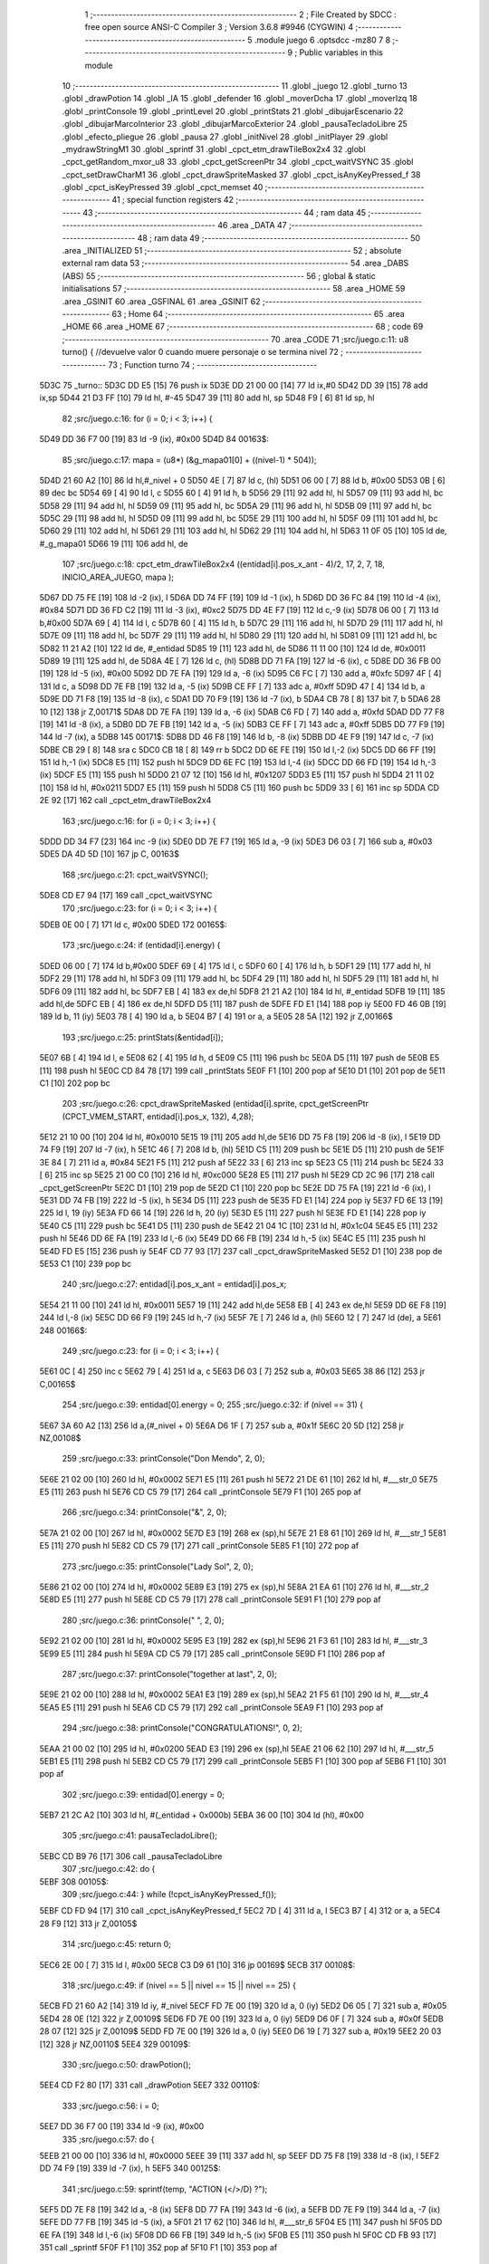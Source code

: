                               1 ;--------------------------------------------------------
                              2 ; File Created by SDCC : free open source ANSI-C Compiler
                              3 ; Version 3.6.8 #9946 (CYGWIN)
                              4 ;--------------------------------------------------------
                              5 	.module juego
                              6 	.optsdcc -mz80
                              7 	
                              8 ;--------------------------------------------------------
                              9 ; Public variables in this module
                             10 ;--------------------------------------------------------
                             11 	.globl _juego
                             12 	.globl _turno
                             13 	.globl _drawPotion
                             14 	.globl _IA
                             15 	.globl _defender
                             16 	.globl _moverDcha
                             17 	.globl _moverIzq
                             18 	.globl _printConsole
                             19 	.globl _printLevel
                             20 	.globl _printStats
                             21 	.globl _dibujarEscenario
                             22 	.globl _dibujarMarcoInterior
                             23 	.globl _dibujarMarcoExterior
                             24 	.globl _pausaTecladoLibre
                             25 	.globl _efecto_pliegue
                             26 	.globl _pausa
                             27 	.globl _initNivel
                             28 	.globl _initPlayer
                             29 	.globl _mydrawStringM1
                             30 	.globl _sprintf
                             31 	.globl _cpct_etm_drawTileBox2x4
                             32 	.globl _cpct_getRandom_mxor_u8
                             33 	.globl _cpct_getScreenPtr
                             34 	.globl _cpct_waitVSYNC
                             35 	.globl _cpct_setDrawCharM1
                             36 	.globl _cpct_drawSpriteMasked
                             37 	.globl _cpct_isAnyKeyPressed_f
                             38 	.globl _cpct_isKeyPressed
                             39 	.globl _cpct_memset
                             40 ;--------------------------------------------------------
                             41 ; special function registers
                             42 ;--------------------------------------------------------
                             43 ;--------------------------------------------------------
                             44 ; ram data
                             45 ;--------------------------------------------------------
                             46 	.area _DATA
                             47 ;--------------------------------------------------------
                             48 ; ram data
                             49 ;--------------------------------------------------------
                             50 	.area _INITIALIZED
                             51 ;--------------------------------------------------------
                             52 ; absolute external ram data
                             53 ;--------------------------------------------------------
                             54 	.area _DABS (ABS)
                             55 ;--------------------------------------------------------
                             56 ; global & static initialisations
                             57 ;--------------------------------------------------------
                             58 	.area _HOME
                             59 	.area _GSINIT
                             60 	.area _GSFINAL
                             61 	.area _GSINIT
                             62 ;--------------------------------------------------------
                             63 ; Home
                             64 ;--------------------------------------------------------
                             65 	.area _HOME
                             66 	.area _HOME
                             67 ;--------------------------------------------------------
                             68 ; code
                             69 ;--------------------------------------------------------
                             70 	.area _CODE
                             71 ;src/juego.c:11: u8 turno() { //devuelve valor 0 cuando muere personaje o se termina nivel
                             72 ;	---------------------------------
                             73 ; Function turno
                             74 ; ---------------------------------
   5D3C                      75 _turno::
   5D3C DD E5         [15]   76 	push	ix
   5D3E DD 21 00 00   [14]   77 	ld	ix,#0
   5D42 DD 39         [15]   78 	add	ix,sp
   5D44 21 D3 FF      [10]   79 	ld	hl, #-45
   5D47 39            [11]   80 	add	hl, sp
   5D48 F9            [ 6]   81 	ld	sp, hl
                             82 ;src/juego.c:16: for (i = 0; i < 3; i++) {
   5D49 DD 36 F7 00   [19]   83 	ld	-9 (ix), #0x00
   5D4D                      84 00163$:
                             85 ;src/juego.c:17: mapa = (u8*) (&g_mapa01[0] + ((nivel-1) * 504));
   5D4D 21 60 A2      [10]   86 	ld	hl,#_nivel + 0
   5D50 4E            [ 7]   87 	ld	c, (hl)
   5D51 06 00         [ 7]   88 	ld	b, #0x00
   5D53 0B            [ 6]   89 	dec	bc
   5D54 69            [ 4]   90 	ld	l, c
   5D55 60            [ 4]   91 	ld	h, b
   5D56 29            [11]   92 	add	hl, hl
   5D57 09            [11]   93 	add	hl, bc
   5D58 29            [11]   94 	add	hl, hl
   5D59 09            [11]   95 	add	hl, bc
   5D5A 29            [11]   96 	add	hl, hl
   5D5B 09            [11]   97 	add	hl, bc
   5D5C 29            [11]   98 	add	hl, hl
   5D5D 09            [11]   99 	add	hl, bc
   5D5E 29            [11]  100 	add	hl, hl
   5D5F 09            [11]  101 	add	hl, bc
   5D60 29            [11]  102 	add	hl, hl
   5D61 29            [11]  103 	add	hl, hl
   5D62 29            [11]  104 	add	hl, hl
   5D63 11 0F 05      [10]  105 	ld	de, #_g_mapa01
   5D66 19            [11]  106 	add	hl, de
                            107 ;src/juego.c:18: cpct_etm_drawTileBox2x4 ((entidad[i].pos_x_ant - 4)/2, 17, 2, 7, 18, INICIO_AREA_JUEGO, mapa );
   5D67 DD 75 FE      [19]  108 	ld	-2 (ix), l
   5D6A DD 74 FF      [19]  109 	ld	-1 (ix), h
   5D6D DD 36 FC 84   [19]  110 	ld	-4 (ix), #0x84
   5D71 DD 36 FD C2   [19]  111 	ld	-3 (ix), #0xc2
   5D75 DD 4E F7      [19]  112 	ld	c,-9 (ix)
   5D78 06 00         [ 7]  113 	ld	b,#0x00
   5D7A 69            [ 4]  114 	ld	l, c
   5D7B 60            [ 4]  115 	ld	h, b
   5D7C 29            [11]  116 	add	hl, hl
   5D7D 29            [11]  117 	add	hl, hl
   5D7E 09            [11]  118 	add	hl, bc
   5D7F 29            [11]  119 	add	hl, hl
   5D80 29            [11]  120 	add	hl, hl
   5D81 09            [11]  121 	add	hl, bc
   5D82 11 21 A2      [10]  122 	ld	de, #_entidad
   5D85 19            [11]  123 	add	hl, de
   5D86 11 11 00      [10]  124 	ld	de, #0x0011
   5D89 19            [11]  125 	add	hl, de
   5D8A 4E            [ 7]  126 	ld	c, (hl)
   5D8B DD 71 FA      [19]  127 	ld	-6 (ix), c
   5D8E DD 36 FB 00   [19]  128 	ld	-5 (ix), #0x00
   5D92 DD 7E FA      [19]  129 	ld	a, -6 (ix)
   5D95 C6 FC         [ 7]  130 	add	a, #0xfc
   5D97 4F            [ 4]  131 	ld	c, a
   5D98 DD 7E FB      [19]  132 	ld	a, -5 (ix)
   5D9B CE FF         [ 7]  133 	adc	a, #0xff
   5D9D 47            [ 4]  134 	ld	b, a
   5D9E DD 71 F8      [19]  135 	ld	-8 (ix), c
   5DA1 DD 70 F9      [19]  136 	ld	-7 (ix), b
   5DA4 CB 78         [ 8]  137 	bit	7, b
   5DA6 28 10         [12]  138 	jr	Z,00171$
   5DA8 DD 7E FA      [19]  139 	ld	a, -6 (ix)
   5DAB C6 FD         [ 7]  140 	add	a, #0xfd
   5DAD DD 77 F8      [19]  141 	ld	-8 (ix), a
   5DB0 DD 7E FB      [19]  142 	ld	a, -5 (ix)
   5DB3 CE FF         [ 7]  143 	adc	a, #0xff
   5DB5 DD 77 F9      [19]  144 	ld	-7 (ix), a
   5DB8                     145 00171$:
   5DB8 DD 46 F8      [19]  146 	ld	b, -8 (ix)
   5DBB DD 4E F9      [19]  147 	ld	c, -7 (ix)
   5DBE CB 29         [ 8]  148 	sra	c
   5DC0 CB 18         [ 8]  149 	rr	b
   5DC2 DD 6E FE      [19]  150 	ld	l,-2 (ix)
   5DC5 DD 66 FF      [19]  151 	ld	h,-1 (ix)
   5DC8 E5            [11]  152 	push	hl
   5DC9 DD 6E FC      [19]  153 	ld	l,-4 (ix)
   5DCC DD 66 FD      [19]  154 	ld	h,-3 (ix)
   5DCF E5            [11]  155 	push	hl
   5DD0 21 07 12      [10]  156 	ld	hl, #0x1207
   5DD3 E5            [11]  157 	push	hl
   5DD4 21 11 02      [10]  158 	ld	hl, #0x0211
   5DD7 E5            [11]  159 	push	hl
   5DD8 C5            [11]  160 	push	bc
   5DD9 33            [ 6]  161 	inc	sp
   5DDA CD 2E 92      [17]  162 	call	_cpct_etm_drawTileBox2x4
                            163 ;src/juego.c:16: for (i = 0; i < 3; i++) {
   5DDD DD 34 F7      [23]  164 	inc	-9 (ix)
   5DE0 DD 7E F7      [19]  165 	ld	a, -9 (ix)
   5DE3 D6 03         [ 7]  166 	sub	a, #0x03
   5DE5 DA 4D 5D      [10]  167 	jp	C, 00163$
                            168 ;src/juego.c:21: cpct_waitVSYNC();
   5DE8 CD E7 94      [17]  169 	call	_cpct_waitVSYNC
                            170 ;src/juego.c:23: for (i = 0; i < 3; i++) {
   5DEB 0E 00         [ 7]  171 	ld	c, #0x00
   5DED                     172 00165$:
                            173 ;src/juego.c:24: if (entidad[i].energy) {
   5DED 06 00         [ 7]  174 	ld	b,#0x00
   5DEF 69            [ 4]  175 	ld	l, c
   5DF0 60            [ 4]  176 	ld	h, b
   5DF1 29            [11]  177 	add	hl, hl
   5DF2 29            [11]  178 	add	hl, hl
   5DF3 09            [11]  179 	add	hl, bc
   5DF4 29            [11]  180 	add	hl, hl
   5DF5 29            [11]  181 	add	hl, hl
   5DF6 09            [11]  182 	add	hl, bc
   5DF7 EB            [ 4]  183 	ex	de,hl
   5DF8 21 21 A2      [10]  184 	ld	hl, #_entidad
   5DFB 19            [11]  185 	add	hl,de
   5DFC EB            [ 4]  186 	ex	de,hl
   5DFD D5            [11]  187 	push	de
   5DFE FD E1         [14]  188 	pop	iy
   5E00 FD 46 0B      [19]  189 	ld	b, 11 (iy)
   5E03 78            [ 4]  190 	ld	a, b
   5E04 B7            [ 4]  191 	or	a, a
   5E05 28 5A         [12]  192 	jr	Z,00166$
                            193 ;src/juego.c:25: printStats(&entidad[i]);
   5E07 6B            [ 4]  194 	ld	l, e
   5E08 62            [ 4]  195 	ld	h, d
   5E09 C5            [11]  196 	push	bc
   5E0A D5            [11]  197 	push	de
   5E0B E5            [11]  198 	push	hl
   5E0C CD 84 78      [17]  199 	call	_printStats
   5E0F F1            [10]  200 	pop	af
   5E10 D1            [10]  201 	pop	de
   5E11 C1            [10]  202 	pop	bc
                            203 ;src/juego.c:26: cpct_drawSpriteMasked (entidad[i].sprite, cpct_getScreenPtr (CPCT_VMEM_START, entidad[i].pos_x, 132), 4,28);
   5E12 21 10 00      [10]  204 	ld	hl, #0x0010
   5E15 19            [11]  205 	add	hl,de
   5E16 DD 75 F8      [19]  206 	ld	-8 (ix), l
   5E19 DD 74 F9      [19]  207 	ld	-7 (ix), h
   5E1C 46            [ 7]  208 	ld	b, (hl)
   5E1D C5            [11]  209 	push	bc
   5E1E D5            [11]  210 	push	de
   5E1F 3E 84         [ 7]  211 	ld	a, #0x84
   5E21 F5            [11]  212 	push	af
   5E22 33            [ 6]  213 	inc	sp
   5E23 C5            [11]  214 	push	bc
   5E24 33            [ 6]  215 	inc	sp
   5E25 21 00 C0      [10]  216 	ld	hl, #0xc000
   5E28 E5            [11]  217 	push	hl
   5E29 CD 2C 96      [17]  218 	call	_cpct_getScreenPtr
   5E2C D1            [10]  219 	pop	de
   5E2D C1            [10]  220 	pop	bc
   5E2E DD 75 FA      [19]  221 	ld	-6 (ix), l
   5E31 DD 74 FB      [19]  222 	ld	-5 (ix), h
   5E34 D5            [11]  223 	push	de
   5E35 FD E1         [14]  224 	pop	iy
   5E37 FD 6E 13      [19]  225 	ld	l, 19 (iy)
   5E3A FD 66 14      [19]  226 	ld	h, 20 (iy)
   5E3D E5            [11]  227 	push	hl
   5E3E FD E1         [14]  228 	pop	iy
   5E40 C5            [11]  229 	push	bc
   5E41 D5            [11]  230 	push	de
   5E42 21 04 1C      [10]  231 	ld	hl, #0x1c04
   5E45 E5            [11]  232 	push	hl
   5E46 DD 6E FA      [19]  233 	ld	l,-6 (ix)
   5E49 DD 66 FB      [19]  234 	ld	h,-5 (ix)
   5E4C E5            [11]  235 	push	hl
   5E4D FD E5         [15]  236 	push	iy
   5E4F CD 77 93      [17]  237 	call	_cpct_drawSpriteMasked
   5E52 D1            [10]  238 	pop	de
   5E53 C1            [10]  239 	pop	bc
                            240 ;src/juego.c:27: entidad[i].pos_x_ant = entidad[i].pos_x;
   5E54 21 11 00      [10]  241 	ld	hl, #0x0011
   5E57 19            [11]  242 	add	hl,de
   5E58 EB            [ 4]  243 	ex	de,hl
   5E59 DD 6E F8      [19]  244 	ld	l,-8 (ix)
   5E5C DD 66 F9      [19]  245 	ld	h,-7 (ix)
   5E5F 7E            [ 7]  246 	ld	a, (hl)
   5E60 12            [ 7]  247 	ld	(de), a
   5E61                     248 00166$:
                            249 ;src/juego.c:23: for (i = 0; i < 3; i++) {
   5E61 0C            [ 4]  250 	inc	c
   5E62 79            [ 4]  251 	ld	a, c
   5E63 D6 03         [ 7]  252 	sub	a, #0x03
   5E65 38 86         [12]  253 	jr	C,00165$
                            254 ;src/juego.c:39: entidad[0].energy = 0;
                            255 ;src/juego.c:32: if (nivel == 31) {
   5E67 3A 60 A2      [13]  256 	ld	a,(#_nivel + 0)
   5E6A D6 1F         [ 7]  257 	sub	a, #0x1f
   5E6C 20 5D         [12]  258 	jr	NZ,00108$
                            259 ;src/juego.c:33: printConsole("Don Mendo", 2, 0);
   5E6E 21 02 00      [10]  260 	ld	hl, #0x0002
   5E71 E5            [11]  261 	push	hl
   5E72 21 DE 61      [10]  262 	ld	hl, #___str_0
   5E75 E5            [11]  263 	push	hl
   5E76 CD C5 79      [17]  264 	call	_printConsole
   5E79 F1            [10]  265 	pop	af
                            266 ;src/juego.c:34: printConsole("&", 2, 0);
   5E7A 21 02 00      [10]  267 	ld	hl, #0x0002
   5E7D E3            [19]  268 	ex	(sp),hl
   5E7E 21 E8 61      [10]  269 	ld	hl, #___str_1
   5E81 E5            [11]  270 	push	hl
   5E82 CD C5 79      [17]  271 	call	_printConsole
   5E85 F1            [10]  272 	pop	af
                            273 ;src/juego.c:35: printConsole("Lady Sol", 2, 0);
   5E86 21 02 00      [10]  274 	ld	hl, #0x0002
   5E89 E3            [19]  275 	ex	(sp),hl
   5E8A 21 EA 61      [10]  276 	ld	hl, #___str_2
   5E8D E5            [11]  277 	push	hl
   5E8E CD C5 79      [17]  278 	call	_printConsole
   5E91 F1            [10]  279 	pop	af
                            280 ;src/juego.c:36: printConsole(" ", 2, 0);
   5E92 21 02 00      [10]  281 	ld	hl, #0x0002
   5E95 E3            [19]  282 	ex	(sp),hl
   5E96 21 F3 61      [10]  283 	ld	hl, #___str_3
   5E99 E5            [11]  284 	push	hl
   5E9A CD C5 79      [17]  285 	call	_printConsole
   5E9D F1            [10]  286 	pop	af
                            287 ;src/juego.c:37: printConsole("together at last", 2, 0);
   5E9E 21 02 00      [10]  288 	ld	hl, #0x0002
   5EA1 E3            [19]  289 	ex	(sp),hl
   5EA2 21 F5 61      [10]  290 	ld	hl, #___str_4
   5EA5 E5            [11]  291 	push	hl
   5EA6 CD C5 79      [17]  292 	call	_printConsole
   5EA9 F1            [10]  293 	pop	af
                            294 ;src/juego.c:38: printConsole("CONGRATULATIONS!", 0, 2);
   5EAA 21 00 02      [10]  295 	ld	hl, #0x0200
   5EAD E3            [19]  296 	ex	(sp),hl
   5EAE 21 06 62      [10]  297 	ld	hl, #___str_5
   5EB1 E5            [11]  298 	push	hl
   5EB2 CD C5 79      [17]  299 	call	_printConsole
   5EB5 F1            [10]  300 	pop	af
   5EB6 F1            [10]  301 	pop	af
                            302 ;src/juego.c:39: entidad[0].energy = 0;
   5EB7 21 2C A2      [10]  303 	ld	hl, #(_entidad + 0x000b)
   5EBA 36 00         [10]  304 	ld	(hl), #0x00
                            305 ;src/juego.c:41: pausaTecladoLibre();
   5EBC CD B9 76      [17]  306 	call	_pausaTecladoLibre
                            307 ;src/juego.c:42: do {
   5EBF                     308 00105$:
                            309 ;src/juego.c:44: } while (!cpct_isAnyKeyPressed_f());
   5EBF CD FD 94      [17]  310 	call	_cpct_isAnyKeyPressed_f
   5EC2 7D            [ 4]  311 	ld	a, l
   5EC3 B7            [ 4]  312 	or	a, a
   5EC4 28 F9         [12]  313 	jr	Z,00105$
                            314 ;src/juego.c:45: return 0;
   5EC6 2E 00         [ 7]  315 	ld	l, #0x00
   5EC8 C3 D9 61      [10]  316 	jp	00169$
   5ECB                     317 00108$:
                            318 ;src/juego.c:49: if (nivel == 5 || nivel == 15 || nivel == 25) {
   5ECB FD 21 60 A2   [14]  319 	ld	iy, #_nivel
   5ECF FD 7E 00      [19]  320 	ld	a, 0 (iy)
   5ED2 D6 05         [ 7]  321 	sub	a, #0x05
   5ED4 28 0E         [12]  322 	jr	Z,00109$
   5ED6 FD 7E 00      [19]  323 	ld	a, 0 (iy)
   5ED9 D6 0F         [ 7]  324 	sub	a, #0x0f
   5EDB 28 07         [12]  325 	jr	Z,00109$
   5EDD FD 7E 00      [19]  326 	ld	a, 0 (iy)
   5EE0 D6 19         [ 7]  327 	sub	a, #0x19
   5EE2 20 03         [12]  328 	jr	NZ,00110$
   5EE4                     329 00109$:
                            330 ;src/juego.c:50: drawPotion();
   5EE4 CD F2 80      [17]  331 	call	_drawPotion
   5EE7                     332 00110$:
                            333 ;src/juego.c:56: i = 0;
   5EE7 DD 36 F7 00   [19]  334 	ld	-9 (ix), #0x00
                            335 ;src/juego.c:57: do  {
   5EEB 21 00 00      [10]  336 	ld	hl, #0x0000
   5EEE 39            [11]  337 	add	hl, sp
   5EEF DD 75 F8      [19]  338 	ld	-8 (ix), l
   5EF2 DD 74 F9      [19]  339 	ld	-7 (ix), h
   5EF5                     340 00125$:
                            341 ;src/juego.c:59: sprintf(temp, "ACTION (</>/D) ?");
   5EF5 DD 7E F8      [19]  342 	ld	a, -8 (ix)
   5EF8 DD 77 FA      [19]  343 	ld	-6 (ix), a
   5EFB DD 7E F9      [19]  344 	ld	a, -7 (ix)
   5EFE DD 77 FB      [19]  345 	ld	-5 (ix), a
   5F01 21 17 62      [10]  346 	ld	hl, #___str_6
   5F04 E5            [11]  347 	push	hl
   5F05 DD 6E FA      [19]  348 	ld	l,-6 (ix)
   5F08 DD 66 FB      [19]  349 	ld	h,-5 (ix)
   5F0B E5            [11]  350 	push	hl
   5F0C CD FB 93      [17]  351 	call	_sprintf
   5F0F F1            [10]  352 	pop	af
   5F10 F1            [10]  353 	pop	af
                            354 ;src/juego.c:60: if (i < 25) {
   5F11 DD 7E F7      [19]  355 	ld	a, -9 (ix)
   5F14 D6 19         [ 7]  356 	sub	a, #0x19
   5F16 30 1E         [12]  357 	jr	NC,00114$
                            358 ;src/juego.c:61: printConsole(temp, 2, 0);
   5F18 DD 7E F8      [19]  359 	ld	a, -8 (ix)
   5F1B DD 77 FA      [19]  360 	ld	-6 (ix), a
   5F1E DD 7E F9      [19]  361 	ld	a, -7 (ix)
   5F21 DD 77 FB      [19]  362 	ld	-5 (ix), a
   5F24 21 02 00      [10]  363 	ld	hl, #0x0002
   5F27 E5            [11]  364 	push	hl
   5F28 DD 6E FA      [19]  365 	ld	l,-6 (ix)
   5F2B DD 66 FB      [19]  366 	ld	h,-5 (ix)
   5F2E E5            [11]  367 	push	hl
   5F2F CD C5 79      [17]  368 	call	_printConsole
   5F32 F1            [10]  369 	pop	af
   5F33 F1            [10]  370 	pop	af
   5F34 18 1C         [12]  371 	jr	00115$
   5F36                     372 00114$:
                            373 ;src/juego.c:63: printConsole(temp, 0, 2);
   5F36 DD 7E F8      [19]  374 	ld	a, -8 (ix)
   5F39 DD 77 FA      [19]  375 	ld	-6 (ix), a
   5F3C DD 7E F9      [19]  376 	ld	a, -7 (ix)
   5F3F DD 77 FB      [19]  377 	ld	-5 (ix), a
   5F42 21 00 02      [10]  378 	ld	hl, #0x0200
   5F45 E5            [11]  379 	push	hl
   5F46 DD 6E FA      [19]  380 	ld	l,-6 (ix)
   5F49 DD 66 FB      [19]  381 	ld	h,-5 (ix)
   5F4C E5            [11]  382 	push	hl
   5F4D CD C5 79      [17]  383 	call	_printConsole
   5F50 F1            [10]  384 	pop	af
   5F51 F1            [10]  385 	pop	af
   5F52                     386 00115$:
                            387 ;src/juego.c:65: i++;
   5F52 DD 34 F7      [23]  388 	inc	-9 (ix)
                            389 ;src/juego.c:66: cursorConsola -=8;
   5F55 21 61 A2      [10]  390 	ld	hl, #_cursorConsola
   5F58 7E            [ 7]  391 	ld	a, (hl)
   5F59 C6 F8         [ 7]  392 	add	a, #0xf8
   5F5B 77            [ 7]  393 	ld	(hl), a
                            394 ;src/juego.c:67: if (i == 50)
   5F5C DD 7E F7      [19]  395 	ld	a, -9 (ix)
   5F5F D6 32         [ 7]  396 	sub	a, #0x32
   5F61 20 04         [12]  397 	jr	NZ,00126$
                            398 ;src/juego.c:68: i=0;
   5F63 DD 36 F7 00   [19]  399 	ld	-9 (ix), #0x00
   5F67                     400 00126$:
                            401 ;src/juego.c:70: while (!cpct_isKeyPressed(Key_O) && !cpct_isKeyPressed(Key_CursorLeft)  && !cpct_isKeyPressed(Joy0_Left) 
   5F67 21 04 04      [10]  402 	ld	hl, #0x0404
   5F6A CD 31 89      [17]  403 	call	_cpct_isKeyPressed
   5F6D DD 75 FA      [19]  404 	ld	-6 (ix), l
   5F70 7D            [ 4]  405 	ld	a, l
   5F71 B7            [ 4]  406 	or	a, a
   5F72 20 4A         [12]  407 	jr	NZ,00127$
   5F74 21 01 01      [10]  408 	ld	hl, #0x0101
   5F77 CD 31 89      [17]  409 	call	_cpct_isKeyPressed
   5F7A DD 75 FA      [19]  410 	ld	-6 (ix), l
   5F7D 7D            [ 4]  411 	ld	a, l
   5F7E B7            [ 4]  412 	or	a, a
   5F7F 20 3D         [12]  413 	jr	NZ,00127$
   5F81 21 09 04      [10]  414 	ld	hl, #0x0409
   5F84 CD 31 89      [17]  415 	call	_cpct_isKeyPressed
   5F87 7D            [ 4]  416 	ld	a, l
   5F88 B7            [ 4]  417 	or	a, a
   5F89 20 33         [12]  418 	jr	NZ,00127$
                            419 ;src/juego.c:71: && !cpct_isKeyPressed(Key_P) && !cpct_isKeyPressed(Key_CursorRight) && !cpct_isKeyPressed(Joy0_Right) 
   5F8B 21 03 08      [10]  420 	ld	hl, #0x0803
   5F8E CD 31 89      [17]  421 	call	_cpct_isKeyPressed
   5F91 7D            [ 4]  422 	ld	a, l
   5F92 B7            [ 4]  423 	or	a, a
   5F93 20 29         [12]  424 	jr	NZ,00127$
   5F95 21 00 02      [10]  425 	ld	hl, #0x0200
   5F98 CD 31 89      [17]  426 	call	_cpct_isKeyPressed
   5F9B 7D            [ 4]  427 	ld	a, l
   5F9C B7            [ 4]  428 	or	a, a
   5F9D 20 1F         [12]  429 	jr	NZ,00127$
   5F9F 21 09 08      [10]  430 	ld	hl, #0x0809
   5FA2 CD 31 89      [17]  431 	call	_cpct_isKeyPressed
   5FA5 7D            [ 4]  432 	ld	a, l
   5FA6 B7            [ 4]  433 	or	a, a
   5FA7 20 15         [12]  434 	jr	NZ,00127$
                            435 ;src/juego.c:72: && !cpct_isKeyPressed(Key_D) && !cpct_isKeyPressed(Joy0_Fire1));
   5FA9 21 07 20      [10]  436 	ld	hl, #0x2007
   5FAC CD 31 89      [17]  437 	call	_cpct_isKeyPressed
   5FAF 7D            [ 4]  438 	ld	a, l
   5FB0 B7            [ 4]  439 	or	a, a
   5FB1 20 0B         [12]  440 	jr	NZ,00127$
   5FB3 21 09 10      [10]  441 	ld	hl, #0x1009
   5FB6 CD 31 89      [17]  442 	call	_cpct_isKeyPressed
   5FB9 7D            [ 4]  443 	ld	a, l
   5FBA B7            [ 4]  444 	or	a, a
   5FBB CA F5 5E      [10]  445 	jp	Z, 00125$
   5FBE                     446 00127$:
                            447 ;src/juego.c:75: if (cpct_isKeyPressed(Key_O) || cpct_isKeyPressed(Key_CursorLeft) || cpct_isKeyPressed(Joy0_Left)) {
   5FBE 21 04 04      [10]  448 	ld	hl, #0x0404
   5FC1 CD 31 89      [17]  449 	call	_cpct_isKeyPressed
   5FC4 DD 75 FA      [19]  450 	ld	-6 (ix), l
   5FC7 7D            [ 4]  451 	ld	a, l
   5FC8 B7            [ 4]  452 	or	a, a
   5FC9 20 17         [12]  453 	jr	NZ,00128$
   5FCB 21 01 01      [10]  454 	ld	hl, #0x0101
   5FCE CD 31 89      [17]  455 	call	_cpct_isKeyPressed
   5FD1 DD 75 FA      [19]  456 	ld	-6 (ix), l
   5FD4 7D            [ 4]  457 	ld	a, l
   5FD5 B7            [ 4]  458 	or	a, a
   5FD6 20 0A         [12]  459 	jr	NZ,00128$
   5FD8 21 09 04      [10]  460 	ld	hl, #0x0409
   5FDB CD 31 89      [17]  461 	call	_cpct_isKeyPressed
   5FDE 7D            [ 4]  462 	ld	a, l
   5FDF B7            [ 4]  463 	or	a, a
   5FE0 28 08         [12]  464 	jr	Z,00129$
   5FE2                     465 00128$:
                            466 ;src/juego.c:76: moverIzq(&entidad[0]);
   5FE2 21 21 A2      [10]  467 	ld	hl, #_entidad
   5FE5 E5            [11]  468 	push	hl
   5FE6 CD AA 7C      [17]  469 	call	_moverIzq
   5FE9 F1            [10]  470 	pop	af
   5FEA                     471 00129$:
                            472 ;src/juego.c:80: if (cpct_isKeyPressed(Key_P) || cpct_isKeyPressed(Key_CursorRight) || cpct_isKeyPressed(Joy0_Right)) {
   5FEA 21 03 08      [10]  473 	ld	hl, #0x0803
   5FED CD 31 89      [17]  474 	call	_cpct_isKeyPressed
   5FF0 DD 75 FA      [19]  475 	ld	-6 (ix), l
   5FF3 7D            [ 4]  476 	ld	a, l
   5FF4 B7            [ 4]  477 	or	a, a
   5FF5 20 14         [12]  478 	jr	NZ,00132$
   5FF7 21 00 02      [10]  479 	ld	hl, #0x0200
   5FFA CD 31 89      [17]  480 	call	_cpct_isKeyPressed
   5FFD 7D            [ 4]  481 	ld	a, l
   5FFE B7            [ 4]  482 	or	a, a
   5FFF 20 0A         [12]  483 	jr	NZ,00132$
   6001 21 09 08      [10]  484 	ld	hl, #0x0809
   6004 CD 31 89      [17]  485 	call	_cpct_isKeyPressed
   6007 7D            [ 4]  486 	ld	a, l
   6008 B7            [ 4]  487 	or	a, a
   6009 28 08         [12]  488 	jr	Z,00133$
   600B                     489 00132$:
                            490 ;src/juego.c:81: moverDcha(&entidad[0]);
   600B 21 21 A2      [10]  491 	ld	hl, #_entidad
   600E E5            [11]  492 	push	hl
   600F CD 37 7D      [17]  493 	call	_moverDcha
   6012 F1            [10]  494 	pop	af
   6013                     495 00133$:
                            496 ;src/juego.c:85: if (cpct_isKeyPressed(Key_D) || cpct_isKeyPressed(Joy0_Fire1)) {
   6013 21 07 20      [10]  497 	ld	hl, #0x2007
   6016 CD 31 89      [17]  498 	call	_cpct_isKeyPressed
   6019 DD 75 FA      [19]  499 	ld	-6 (ix), l
   601C 7D            [ 4]  500 	ld	a, l
   601D B7            [ 4]  501 	or	a, a
   601E 20 0A         [12]  502 	jr	NZ,00136$
   6020 21 09 10      [10]  503 	ld	hl, #0x1009
   6023 CD 31 89      [17]  504 	call	_cpct_isKeyPressed
   6026 7D            [ 4]  505 	ld	a, l
   6027 B7            [ 4]  506 	or	a, a
   6028 28 08         [12]  507 	jr	Z,00199$
   602A                     508 00136$:
                            509 ;src/juego.c:86: defender(&entidad[0]);
   602A 21 21 A2      [10]  510 	ld	hl, #_entidad
   602D E5            [11]  511 	push	hl
   602E CD C3 7D      [17]  512 	call	_defender
   6031 F1            [10]  513 	pop	af
                            514 ;src/juego.c:91: for (i = 1; i < 3; i++) {
   6032                     515 00199$:
   6032 DD 36 F7 01   [19]  516 	ld	-9 (ix), #0x01
   6036                     517 00167$:
                            518 ;src/juego.c:92: if (entidad[i].energy) {
   6036 DD 4E F7      [19]  519 	ld	c,-9 (ix)
   6039 06 00         [ 7]  520 	ld	b,#0x00
   603B 69            [ 4]  521 	ld	l, c
   603C 60            [ 4]  522 	ld	h, b
   603D 29            [11]  523 	add	hl, hl
   603E 29            [11]  524 	add	hl, hl
   603F 09            [11]  525 	add	hl, bc
   6040 29            [11]  526 	add	hl, hl
   6041 29            [11]  527 	add	hl, hl
   6042 09            [11]  528 	add	hl, bc
   6043 DD 75 FA      [19]  529 	ld	-6 (ix), l
   6046 DD 74 FB      [19]  530 	ld	-5 (ix), h
   6049 3E 21         [ 7]  531 	ld	a, #<(_entidad)
   604B DD 86 FA      [19]  532 	add	a, -6 (ix)
   604E DD 77 FA      [19]  533 	ld	-6 (ix), a
   6051 3E A2         [ 7]  534 	ld	a, #>(_entidad)
   6053 DD 8E FB      [19]  535 	adc	a, -5 (ix)
   6056 DD 77 FB      [19]  536 	ld	-5 (ix), a
   6059 DD 7E FA      [19]  537 	ld	a, -6 (ix)
   605C DD 77 FC      [19]  538 	ld	-4 (ix), a
   605F DD 7E FB      [19]  539 	ld	a, -5 (ix)
   6062 DD 77 FD      [19]  540 	ld	-3 (ix), a
   6065 DD 6E FC      [19]  541 	ld	l,-4 (ix)
   6068 DD 66 FD      [19]  542 	ld	h,-3 (ix)
   606B 11 0B 00      [10]  543 	ld	de, #0x000b
   606E 19            [11]  544 	add	hl, de
   606F 7E            [ 7]  545 	ld	a, (hl)
   6070 B7            [ 4]  546 	or	a, a
   6071 28 0B         [12]  547 	jr	Z,00168$
                            548 ;src/juego.c:93: IA (&entidad[i]);
   6073 DD 6E FA      [19]  549 	ld	l,-6 (ix)
   6076 DD 66 FB      [19]  550 	ld	h,-5 (ix)
   6079 E5            [11]  551 	push	hl
   607A CD B6 7E      [17]  552 	call	_IA
   607D F1            [10]  553 	pop	af
   607E                     554 00168$:
                            555 ;src/juego.c:91: for (i = 1; i < 3; i++) {
   607E DD 34 F7      [23]  556 	inc	-9 (ix)
   6081 DD 7E F7      [19]  557 	ld	a, -9 (ix)
   6084 D6 03         [ 7]  558 	sub	a, #0x03
   6086 38 AE         [12]  559 	jr	C,00167$
                            560 ;src/juego.c:97: pausa(SEGUNDO);
   6088 21 00 80      [10]  561 	ld	hl, #0x8000
   608B E5            [11]  562 	push	hl
   608C CD 71 76      [17]  563 	call	_pausa
   608F F1            [10]  564 	pop	af
                            565 ;src/juego.c:98: pausaTecladoLibre();
   6090 CD B9 76      [17]  566 	call	_pausaTecladoLibre
                            567 ;src/juego.c:103: if (entidad[0].pos_x == 28) {
                            568 ;src/juego.c:102: if (nivel == 5 || nivel == 15 || nivel == 25) {
   6093 FD 21 60 A2   [14]  569 	ld	iy, #_nivel
   6097 FD 7E 00      [19]  570 	ld	a, 0 (iy)
   609A D6 05         [ 7]  571 	sub	a, #0x05
   609C 28 0F         [12]  572 	jr	Z,00153$
   609E FD 7E 00      [19]  573 	ld	a, 0 (iy)
   60A1 D6 0F         [ 7]  574 	sub	a, #0x0f
   60A3 28 08         [12]  575 	jr	Z,00153$
   60A5 FD 7E 00      [19]  576 	ld	a, 0 (iy)
   60A8 D6 19         [ 7]  577 	sub	a, #0x19
   60AA C2 64 61      [10]  578 	jp	NZ,00154$
   60AD                     579 00153$:
                            580 ;src/juego.c:103: if (entidad[0].pos_x == 28) {
   60AD 3A 31 A2      [13]  581 	ld	a, (#(_entidad + 0x0010) + 0)
   60B0 D6 1C         [ 7]  582 	sub	a, #0x1c
   60B2 C2 75 61      [10]  583 	jp	NZ,00155$
                            584 ;src/juego.c:105: if (cpct_rand() % 2){
   60B5 CD 31 93      [17]  585 	call	_cpct_getRandom_mxor_u8
   60B8 7D            [ 4]  586 	ld	a, l
                            587 ;src/juego.c:109: sprintf(temp, "%-9s ^ HP",entidad[0].name);
                            588 ;src/juego.c:105: if (cpct_rand() % 2){
   60B9 E6 01         [ 7]  589 	and	a,#0x01
   60BB 28 33         [12]  590 	jr	Z,00146$
                            591 ;src/juego.c:107: entidad[0].max_energy +=10;
   60BD 01 2D A2      [10]  592 	ld	bc, #_entidad + 12
   60C0 0A            [ 7]  593 	ld	a, (bc)
   60C1 C6 0A         [ 7]  594 	add	a, #0x0a
   60C3 02            [ 7]  595 	ld	(bc), a
                            596 ;src/juego.c:108: entidad[0].energy = entidad[0].max_energy;
   60C4 32 2C A2      [13]  597 	ld	(#(_entidad + 0x000b)),a
                            598 ;src/juego.c:109: sprintf(temp, "%-9s ^ HP",entidad[0].name);
   60C7 DD 4E F8      [19]  599 	ld	c,-8 (ix)
   60CA DD 46 F9      [19]  600 	ld	b,-7 (ix)
   60CD 21 22 A2      [10]  601 	ld	hl, #(_entidad + 0x0001)
   60D0 E5            [11]  602 	push	hl
   60D1 21 28 62      [10]  603 	ld	hl, #___str_7
   60D4 E5            [11]  604 	push	hl
   60D5 C5            [11]  605 	push	bc
   60D6 CD FB 93      [17]  606 	call	_sprintf
   60D9 21 06 00      [10]  607 	ld	hl, #6
   60DC 39            [11]  608 	add	hl, sp
   60DD F9            [ 6]  609 	ld	sp, hl
                            610 ;src/juego.c:110: printConsole(temp, 2, 0);
   60DE DD 4E F8      [19]  611 	ld	c,-8 (ix)
   60E1 DD 46 F9      [19]  612 	ld	b,-7 (ix)
   60E4 21 02 00      [10]  613 	ld	hl, #0x0002
   60E7 E5            [11]  614 	push	hl
   60E8 C5            [11]  615 	push	bc
   60E9 CD C5 79      [17]  616 	call	_printConsole
   60EC F1            [10]  617 	pop	af
   60ED F1            [10]  618 	pop	af
   60EE 18 65         [12]  619 	jr	00147$
   60F0                     620 00146$:
                            621 ;src/juego.c:111: } else if (cpct_rand() % 2){
   60F0 CD 31 93      [17]  622 	call	_cpct_getRandom_mxor_u8
   60F3 CB 45         [ 8]  623 	bit	0, l
   60F5 28 30         [12]  624 	jr	Z,00143$
                            625 ;src/juego.c:113: entidad[0].attack += 5;
   60F7 01 2E A2      [10]  626 	ld	bc, #_entidad + 13
   60FA 0A            [ 7]  627 	ld	a, (bc)
   60FB C6 05         [ 7]  628 	add	a, #0x05
   60FD 02            [ 7]  629 	ld	(bc), a
                            630 ;src/juego.c:114: sprintf(temp, "%-9s ^ ATT",entidad[0].name);
   60FE 11 32 62      [10]  631 	ld	de, #___str_8+0
   6101 DD 4E F8      [19]  632 	ld	c,-8 (ix)
   6104 DD 46 F9      [19]  633 	ld	b,-7 (ix)
   6107 21 22 A2      [10]  634 	ld	hl, #(_entidad + 0x0001)
   610A E5            [11]  635 	push	hl
   610B D5            [11]  636 	push	de
   610C C5            [11]  637 	push	bc
   610D CD FB 93      [17]  638 	call	_sprintf
   6110 21 06 00      [10]  639 	ld	hl, #6
   6113 39            [11]  640 	add	hl, sp
   6114 F9            [ 6]  641 	ld	sp, hl
                            642 ;src/juego.c:115: printConsole(temp, 2, 0);
   6115 DD 4E F8      [19]  643 	ld	c,-8 (ix)
   6118 DD 46 F9      [19]  644 	ld	b,-7 (ix)
   611B 21 02 00      [10]  645 	ld	hl, #0x0002
   611E E5            [11]  646 	push	hl
   611F C5            [11]  647 	push	bc
   6120 CD C5 79      [17]  648 	call	_printConsole
   6123 F1            [10]  649 	pop	af
   6124 F1            [10]  650 	pop	af
   6125 18 2E         [12]  651 	jr	00147$
   6127                     652 00143$:
                            653 ;src/juego.c:118: entidad[0].defense += 5;
   6127 01 30 A2      [10]  654 	ld	bc, #_entidad + 15
   612A 0A            [ 7]  655 	ld	a, (bc)
   612B C6 05         [ 7]  656 	add	a, #0x05
   612D 02            [ 7]  657 	ld	(bc), a
                            658 ;src/juego.c:119: sprintf(temp, "%-9s ^ DEF",entidad[0].name);
   612E DD 4E F8      [19]  659 	ld	c,-8 (ix)
   6131 DD 46 F9      [19]  660 	ld	b,-7 (ix)
   6134 21 22 A2      [10]  661 	ld	hl, #(_entidad + 0x0001)
   6137 E5            [11]  662 	push	hl
   6138 21 3D 62      [10]  663 	ld	hl, #___str_9
   613B E5            [11]  664 	push	hl
   613C C5            [11]  665 	push	bc
   613D CD FB 93      [17]  666 	call	_sprintf
   6140 21 06 00      [10]  667 	ld	hl, #6
   6143 39            [11]  668 	add	hl, sp
   6144 F9            [ 6]  669 	ld	sp, hl
                            670 ;src/juego.c:120: printConsole(temp, 2, 0);
   6145 DD 4E F8      [19]  671 	ld	c,-8 (ix)
   6148 DD 46 F9      [19]  672 	ld	b,-7 (ix)
   614B 21 02 00      [10]  673 	ld	hl, #0x0002
   614E E5            [11]  674 	push	hl
   614F C5            [11]  675 	push	bc
   6150 CD C5 79      [17]  676 	call	_printConsole
   6153 F1            [10]  677 	pop	af
   6154 F1            [10]  678 	pop	af
   6155                     679 00147$:
                            680 ;src/juego.c:123: printStats(&entidad[0]);
   6155 21 21 A2      [10]  681 	ld	hl, #_entidad
   6158 E5            [11]  682 	push	hl
   6159 CD 84 78      [17]  683 	call	_printStats
   615C F1            [10]  684 	pop	af
                            685 ;src/juego.c:124: sig_nivel = 1;
   615D 21 62 A2      [10]  686 	ld	hl,#_sig_nivel + 0
   6160 36 01         [10]  687 	ld	(hl), #0x01
   6162 18 11         [12]  688 	jr	00155$
   6164                     689 00154$:
                            690 ;src/juego.c:127: } else if (!(entidad[1].energy || entidad[2].energy)) {
   6164 3A 41 A2      [13]  691 	ld	a, (#_entidad + 32)
   6167 B7            [ 4]  692 	or	a, a
   6168 20 0B         [12]  693 	jr	NZ,00155$
   616A 3A 56 A2      [13]  694 	ld	a, (#_entidad + 53)
   616D B7            [ 4]  695 	or	a, a
   616E 20 05         [12]  696 	jr	NZ,00155$
                            697 ;src/juego.c:128: sig_nivel = 1;
   6170 21 62 A2      [10]  698 	ld	hl,#_sig_nivel + 0
   6173 36 01         [10]  699 	ld	(hl), #0x01
   6175                     700 00155$:
                            701 ;src/juego.c:132: if (sig_nivel) {
   6175 3A 62 A2      [13]  702 	ld	a,(#_sig_nivel + 0)
   6178 B7            [ 4]  703 	or	a, a
   6179 28 32         [12]  704 	jr	Z,00159$
                            705 ;src/juego.c:133: nivel++;
   617B 21 60 A2      [10]  706 	ld	hl, #_nivel+0
   617E 34            [11]  707 	inc	(hl)
                            708 ;src/juego.c:134: entidad[0].pos_x = 8;
   617F 21 31 A2      [10]  709 	ld	hl, #(_entidad + 0x0010)
   6182 36 08         [10]  710 	ld	(hl), #0x08
                            711 ;src/juego.c:135: sprintf(temp, "   NEXT LEVEL   ");
   6184 DD 4E F8      [19]  712 	ld	c,-8 (ix)
   6187 DD 46 F9      [19]  713 	ld	b,-7 (ix)
   618A 21 48 62      [10]  714 	ld	hl, #___str_10
   618D E5            [11]  715 	push	hl
   618E C5            [11]  716 	push	bc
   618F CD FB 93      [17]  717 	call	_sprintf
   6192 F1            [10]  718 	pop	af
   6193 F1            [10]  719 	pop	af
                            720 ;src/juego.c:137: printConsole(temp, 0, 2);
   6194 DD 4E F8      [19]  721 	ld	c,-8 (ix)
   6197 DD 46 F9      [19]  722 	ld	b,-7 (ix)
   619A 21 00 02      [10]  723 	ld	hl, #0x0200
   619D E5            [11]  724 	push	hl
   619E C5            [11]  725 	push	bc
   619F CD C5 79      [17]  726 	call	_printConsole
   61A2 F1            [10]  727 	pop	af
   61A3 F1            [10]  728 	pop	af
                            729 ;src/juego.c:138: sig_nivel = 0;
   61A4 21 62 A2      [10]  730 	ld	hl,#_sig_nivel + 0
   61A7 36 00         [10]  731 	ld	(hl), #0x00
                            732 ;src/juego.c:139: return 0;
   61A9 2E 00         [ 7]  733 	ld	l, #0x00
   61AB 18 2C         [12]  734 	jr	00169$
   61AD                     735 00159$:
                            736 ;src/juego.c:143: if (!entidad[0].energy) {
   61AD 3A 2C A2      [13]  737 	ld	a, (#(_entidad + 0x000b) + 0)
   61B0 B7            [ 4]  738 	or	a, a
   61B1 20 24         [12]  739 	jr	NZ,00161$
                            740 ;src/juego.c:144: sprintf(temp, "    GAME OVER   ");
   61B3 DD 4E F8      [19]  741 	ld	c,-8 (ix)
   61B6 DD 46 F9      [19]  742 	ld	b,-7 (ix)
   61B9 21 59 62      [10]  743 	ld	hl, #___str_11
   61BC E5            [11]  744 	push	hl
   61BD C5            [11]  745 	push	bc
   61BE CD FB 93      [17]  746 	call	_sprintf
   61C1 F1            [10]  747 	pop	af
   61C2 F1            [10]  748 	pop	af
                            749 ;src/juego.c:145: printConsole(temp, 0, 2);
   61C3 DD 4E F8      [19]  750 	ld	c,-8 (ix)
   61C6 DD 46 F9      [19]  751 	ld	b,-7 (ix)
   61C9 21 00 02      [10]  752 	ld	hl, #0x0200
   61CC E5            [11]  753 	push	hl
   61CD C5            [11]  754 	push	bc
   61CE CD C5 79      [17]  755 	call	_printConsole
   61D1 F1            [10]  756 	pop	af
   61D2 F1            [10]  757 	pop	af
                            758 ;src/juego.c:146: return 0;
   61D3 2E 00         [ 7]  759 	ld	l, #0x00
   61D5 18 02         [12]  760 	jr	00169$
   61D7                     761 00161$:
                            762 ;src/juego.c:149: return 1;
   61D7 2E 01         [ 7]  763 	ld	l, #0x01
   61D9                     764 00169$:
   61D9 DD F9         [10]  765 	ld	sp, ix
   61DB DD E1         [14]  766 	pop	ix
   61DD C9            [10]  767 	ret
   61DE                     768 ___str_0:
   61DE 44 6F 6E 20 4D 65   769 	.ascii "Don Mendo"
        6E 64 6F
   61E7 00                  770 	.db 0x00
   61E8                     771 ___str_1:
   61E8 26                  772 	.ascii "&"
   61E9 00                  773 	.db 0x00
   61EA                     774 ___str_2:
   61EA 4C 61 64 79 20 53   775 	.ascii "Lady Sol"
        6F 6C
   61F2 00                  776 	.db 0x00
   61F3                     777 ___str_3:
   61F3 20                  778 	.ascii " "
   61F4 00                  779 	.db 0x00
   61F5                     780 ___str_4:
   61F5 74 6F 67 65 74 68   781 	.ascii "together at last"
        65 72 20 61 74 20
        6C 61 73 74
   6205 00                  782 	.db 0x00
   6206                     783 ___str_5:
   6206 43 4F 4E 47 52 41   784 	.ascii "CONGRATULATIONS!"
        54 55 4C 41 54 49
        4F 4E 53 21
   6216 00                  785 	.db 0x00
   6217                     786 ___str_6:
   6217 41 43 54 49 4F 4E   787 	.ascii "ACTION (</>/D) ?"
        20 28 3C 2F 3E 2F
        44 29 20 3F
   6227 00                  788 	.db 0x00
   6228                     789 ___str_7:
   6228 25 2D 39 73 20 5E   790 	.ascii "%-9s ^ HP"
        20 48 50
   6231 00                  791 	.db 0x00
   6232                     792 ___str_8:
   6232 25 2D 39 73 20 5E   793 	.ascii "%-9s ^ ATT"
        20 41 54 54
   623C 00                  794 	.db 0x00
   623D                     795 ___str_9:
   623D 25 2D 39 73 20 5E   796 	.ascii "%-9s ^ DEF"
        20 44 45 46
   6247 00                  797 	.db 0x00
   6248                     798 ___str_10:
   6248 20 20 20 4E 45 58   799 	.ascii "   NEXT LEVEL   "
        54 20 4C 45 56 45
        4C 20 20 20
   6258 00                  800 	.db 0x00
   6259                     801 ___str_11:
   6259 20 20 20 20 47 41   802 	.ascii "    GAME OVER   "
        4D 45 20 4F 56 45
        52 20 20 20
   6269 00                  803 	.db 0x00
                            804 ;src/juego.c:152: void juego() {
                            805 ;	---------------------------------
                            806 ; Function juego
                            807 ; ---------------------------------
   626A                     808 _juego::
                            809 ;src/juego.c:155: nivel = 1;
   626A 21 60 A2      [10]  810 	ld	hl,#_nivel + 0
   626D 36 01         [10]  811 	ld	(hl), #0x01
                            812 ;src/juego.c:156: sig_nivel = 0;
   626F 21 62 A2      [10]  813 	ld	hl,#_sig_nivel + 0
   6272 36 00         [10]  814 	ld	(hl), #0x00
                            815 ;src/juego.c:158: initPlayer();
   6274 CD 48 85      [17]  816 	call	_initPlayer
                            817 ;src/juego.c:159: efecto_pliegue(PLIEGUE);
   6277 AF            [ 4]  818 	xor	a, a
   6278 F5            [11]  819 	push	af
   6279 33            [ 6]  820 	inc	sp
   627A CD 81 76      [17]  821 	call	_efecto_pliegue
   627D 33            [ 6]  822 	inc	sp
                            823 ;src/juego.c:160: while(entidad[0].energy) {
   627E                     824 00115$:
   627E 3A 2C A2      [13]  825 	ld	a, (#(_entidad + 0x000b) + 0)
   6281 B7            [ 4]  826 	or	a, a
   6282 C8            [11]  827 	ret	Z
                            828 ;src/juego.c:161: i = 0;
   6283 0E 00         [ 7]  829 	ld	c, #0x00
                            830 ;src/juego.c:162: cpct_clearScreen(0x00);
   6285 C5            [11]  831 	push	bc
   6286 21 00 40      [10]  832 	ld	hl, #0x4000
   6289 E5            [11]  833 	push	hl
   628A AF            [ 4]  834 	xor	a, a
   628B F5            [11]  835 	push	af
   628C 33            [ 6]  836 	inc	sp
   628D 26 C0         [ 7]  837 	ld	h, #0xc0
   628F E5            [11]  838 	push	hl
   6290 CD 18 95      [17]  839 	call	_cpct_memset
   6293 CD C1 76      [17]  840 	call	_dibujarMarcoExterior
   6296 21 02 00      [10]  841 	ld	hl, #0x0002
   6299 E5            [11]  842 	push	hl
   629A CD 4C 96      [17]  843 	call	_cpct_setDrawCharM1
   629D C1            [10]  844 	pop	bc
                            845 ;src/juego.c:166: if (nivel == 1) {
   629E 3A 60 A2      [13]  846 	ld	a,(#_nivel + 0)
   62A1 3D            [ 4]  847 	dec	a
   62A2 20 18         [12]  848 	jr	NZ,00102$
                            849 ;src/juego.c:167: mydrawStringM1("Chapter 1", cpctm_screenPtr(CPCT_VMEM_START, 30, 80));
   62A4 21 3E C3      [10]  850 	ld	hl, #0xc33e
   62A7 E5            [11]  851 	push	hl
   62A8 21 50 63      [10]  852 	ld	hl, #___str_12
   62AB E5            [11]  853 	push	hl
   62AC CD BA 88      [17]  854 	call	_mydrawStringM1
                            855 ;src/juego.c:168: mydrawStringM1("A faraway and foreign land ...", cpctm_screenPtr(CPCT_VMEM_START, 12, 96));
   62AF 21 CC C3      [10]  856 	ld	hl, #0xc3cc
   62B2 E5            [11]  857 	push	hl
   62B3 21 5A 63      [10]  858 	ld	hl, #___str_13
   62B6 E5            [11]  859 	push	hl
   62B7 CD BA 88      [17]  860 	call	_mydrawStringM1
                            861 ;src/juego.c:169: i = 1;
   62BA 0E 01         [ 7]  862 	ld	c, #0x01
   62BC                     863 00102$:
                            864 ;src/juego.c:171: if (nivel == 11) {
   62BC 3A 60 A2      [13]  865 	ld	a,(#_nivel + 0)
   62BF D6 0B         [ 7]  866 	sub	a, #0x0b
   62C1 20 18         [12]  867 	jr	NZ,00104$
                            868 ;src/juego.c:172: mydrawStringM1("Chapter 2", cpctm_screenPtr(CPCT_VMEM_START, 30, 80));
   62C3 21 3E C3      [10]  869 	ld	hl, #0xc33e
   62C6 E5            [11]  870 	push	hl
   62C7 21 79 63      [10]  871 	ld	hl, #___str_14
   62CA E5            [11]  872 	push	hl
   62CB CD BA 88      [17]  873 	call	_mydrawStringM1
                            874 ;src/juego.c:173: mydrawStringM1("A hidden passage to the Castle ...", cpctm_screenPtr(CPCT_VMEM_START, 6, 96));
   62CE 21 C6 C3      [10]  875 	ld	hl, #0xc3c6
   62D1 E5            [11]  876 	push	hl
   62D2 21 83 63      [10]  877 	ld	hl, #___str_15
   62D5 E5            [11]  878 	push	hl
   62D6 CD BA 88      [17]  879 	call	_mydrawStringM1
                            880 ;src/juego.c:174: i = 1;
   62D9 0E 01         [ 7]  881 	ld	c, #0x01
   62DB                     882 00104$:
                            883 ;src/juego.c:176: if (nivel == 21) {
   62DB 3A 60 A2      [13]  884 	ld	a,(#_nivel + 0)
   62DE D6 15         [ 7]  885 	sub	a, #0x15
   62E0 20 18         [12]  886 	jr	NZ,00106$
                            887 ;src/juego.c:177: mydrawStringM1("Chapter 3", cpctm_screenPtr(CPCT_VMEM_START, 30, 80));
   62E2 21 3E C3      [10]  888 	ld	hl, #0xc33e
   62E5 E5            [11]  889 	push	hl
   62E6 21 A6 63      [10]  890 	ld	hl, #___str_16
   62E9 E5            [11]  891 	push	hl
   62EA CD BA 88      [17]  892 	call	_mydrawStringM1
                            893 ;src/juego.c:178: mydrawStringM1("don Ricardo's Castle ...", cpctm_screenPtr(CPCT_VMEM_START, 15, 96));
   62ED 21 CF C3      [10]  894 	ld	hl, #0xc3cf
   62F0 E5            [11]  895 	push	hl
   62F1 21 B0 63      [10]  896 	ld	hl, #___str_17
   62F4 E5            [11]  897 	push	hl
   62F5 CD BA 88      [17]  898 	call	_mydrawStringM1
                            899 ;src/juego.c:179: i = 1;
   62F8 0E 01         [ 7]  900 	ld	c, #0x01
   62FA                     901 00106$:
                            902 ;src/juego.c:182: if (i) {
   62FA 79            [ 4]  903 	ld	a, c
   62FB B7            [ 4]  904 	or	a, a
   62FC 28 21         [12]  905 	jr	Z,00109$
                            906 ;src/juego.c:183: efecto_pliegue(DESPLIEGUE);
   62FE 3E 01         [ 7]  907 	ld	a, #0x01
   6300 F5            [11]  908 	push	af
   6301 33            [ 6]  909 	inc	sp
   6302 CD 81 76      [17]  910 	call	_efecto_pliegue
   6305 33            [ 6]  911 	inc	sp
                            912 ;src/juego.c:184: for (i=0; i< 5; i++)
   6306 0E 00         [ 7]  913 	ld	c, #0x00
   6308                     914 00118$:
                            915 ;src/juego.c:185: pausa(SEGUNDO);
   6308 C5            [11]  916 	push	bc
   6309 21 00 80      [10]  917 	ld	hl, #0x8000
   630C E5            [11]  918 	push	hl
   630D CD 71 76      [17]  919 	call	_pausa
   6310 F1            [10]  920 	pop	af
   6311 C1            [10]  921 	pop	bc
                            922 ;src/juego.c:184: for (i=0; i< 5; i++)
   6312 0C            [ 4]  923 	inc	c
   6313 79            [ 4]  924 	ld	a, c
   6314 D6 05         [ 7]  925 	sub	a, #0x05
   6316 38 F0         [12]  926 	jr	C,00118$
                            927 ;src/juego.c:187: efecto_pliegue(PLIEGUE);
   6318 AF            [ 4]  928 	xor	a, a
   6319 F5            [11]  929 	push	af
   631A 33            [ 6]  930 	inc	sp
   631B CD 81 76      [17]  931 	call	_efecto_pliegue
   631E 33            [ 6]  932 	inc	sp
   631F                     933 00109$:
                            934 ;src/juego.c:190: cursorConsola = 64;
   631F 21 61 A2      [10]  935 	ld	hl,#_cursorConsola + 0
   6322 36 40         [10]  936 	ld	(hl), #0x40
                            937 ;src/juego.c:192: initNivel();
   6324 CD 92 85      [17]  938 	call	_initNivel
                            939 ;src/juego.c:193: dibujarMarcoInterior();
   6327 CD 8E 77      [17]  940 	call	_dibujarMarcoInterior
                            941 ;src/juego.c:194: dibujarEscenario();
   632A CD 30 78      [17]  942 	call	_dibujarEscenario
                            943 ;src/juego.c:195: printLevel();
   632D CD 7C 79      [17]  944 	call	_printLevel
                            945 ;src/juego.c:197: efecto_pliegue(DESPLIEGUE);
   6330 3E 01         [ 7]  946 	ld	a, #0x01
   6332 F5            [11]  947 	push	af
   6333 33            [ 6]  948 	inc	sp
   6334 CD 81 76      [17]  949 	call	_efecto_pliegue
   6337 33            [ 6]  950 	inc	sp
                            951 ;src/juego.c:198: while (turno())
   6338                     952 00110$:
   6338 CD 3C 5D      [17]  953 	call	_turno
   633B 7D            [ 4]  954 	ld	a, l
   633C B7            [ 4]  955 	or	a, a
   633D 20 F9         [12]  956 	jr	NZ,00110$
                            957 ;src/juego.c:201: do {
   633F                     958 00113$:
                            959 ;src/juego.c:203: } while (!cpct_isAnyKeyPressed_f());
   633F CD FD 94      [17]  960 	call	_cpct_isAnyKeyPressed_f
   6342 7D            [ 4]  961 	ld	a, l
   6343 B7            [ 4]  962 	or	a, a
   6344 28 F9         [12]  963 	jr	Z,00113$
                            964 ;src/juego.c:204: efecto_pliegue(PLIEGUE);
   6346 AF            [ 4]  965 	xor	a, a
   6347 F5            [11]  966 	push	af
   6348 33            [ 6]  967 	inc	sp
   6349 CD 81 76      [17]  968 	call	_efecto_pliegue
   634C 33            [ 6]  969 	inc	sp
   634D C3 7E 62      [10]  970 	jp	00115$
   6350                     971 ___str_12:
   6350 43 68 61 70 74 65   972 	.ascii "Chapter 1"
        72 20 31
   6359 00                  973 	.db 0x00
   635A                     974 ___str_13:
   635A 41 20 66 61 72 61   975 	.ascii "A faraway and foreign land ..."
        77 61 79 20 61 6E
        64 20 66 6F 72 65
        69 67 6E 20 6C 61
        6E 64 20 2E 2E 2E
   6378 00                  976 	.db 0x00
   6379                     977 ___str_14:
   6379 43 68 61 70 74 65   978 	.ascii "Chapter 2"
        72 20 32
   6382 00                  979 	.db 0x00
   6383                     980 ___str_15:
   6383 41 20 68 69 64 64   981 	.ascii "A hidden passage to the Castle ..."
        65 6E 20 70 61 73
        73 61 67 65 20 74
        6F 20 74 68 65 20
        43 61 73 74 6C 65
        20 2E 2E 2E
   63A5 00                  982 	.db 0x00
   63A6                     983 ___str_16:
   63A6 43 68 61 70 74 65   984 	.ascii "Chapter 3"
        72 20 33
   63AF 00                  985 	.db 0x00
   63B0                     986 ___str_17:
   63B0 64 6F 6E 20 52 69   987 	.ascii "don Ricardo's Castle ..."
        63 61 72 64 6F 27
        73 20 43 61 73 74
        6C 65 20 2E 2E 2E
   63C8 00                  988 	.db 0x00
                            989 	.area _CODE
                            990 	.area _INITIALIZER
                            991 	.area _CABS (ABS)
